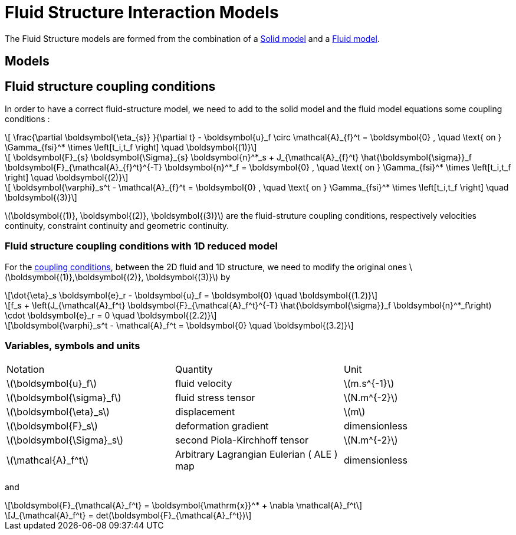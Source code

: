 = Fluid Structure Interaction Models
:stem: latexmath

The Fluid Structure models are formed from the combination of a link:../Solid/README.adoc[Solid model] and a link:../Fluid/README.adoc[Fluid model].

== Models

== Fluid structure coupling conditions

In order to have a correct fluid-structure model, we need to add to the solid model and the fluid model equations some coupling conditions :

[stem]
++++
  \frac{\partial \boldsymbol{\eta_{s}} }{\partial t} - \boldsymbol{u}_f \circ \mathcal{A}_{f}^t
  = \boldsymbol{0} , \quad \text{ on } \Gamma_{fsi}^* \times \left[t_i,t_f \right] \quad \boldsymbol{(1)}
++++

[stem]
++++
  \boldsymbol{F}_{s} \boldsymbol{\Sigma}_{s} \boldsymbol{n}^*_s + J_{\mathcal{A}_{f}^t} \hat{\boldsymbol{\sigma}}_f \boldsymbol{F}_{\mathcal{A}_{f}^t}^{-T} \boldsymbol{n}^*_f
  = \boldsymbol{0} , \quad \text{ on } \Gamma_{fsi}^* \times \left[t_i,t_f \right] \quad \boldsymbol{(2)}
++++

[stem]
++++
  \boldsymbol{\varphi}_s^t  - \mathcal{A}_{f}^t = \boldsymbol{0} , \quad \text{ on } \Gamma_{fsi}^* \times \left[t_i,t_f \right] \quad \boldsymbol{(3)}
++++

stem:[\boldsymbol{(1)}, \boldsymbol{(2)}, \boldsymbol{(3)}] are the fluid-struture coupling conditions, respectively velocities continuity, constraint continuity and geometric continuity. 

=== Fluid structure coupling conditions with 1D reduced model

For the link:FSIModel.adoc#_fluid_structure_coupling_conditions[coupling conditions], between the 2D fluid and 1D structure, we need to modify the original ones stem:[\boldsymbol{(1)},\boldsymbol{(2)}, \boldsymbol{(3)}] by

[stem]
++++
\dot{\eta}_s \boldsymbol{e}_r - \boldsymbol{u}_f = \boldsymbol{0} \quad \boldsymbol{(1.2)}
++++

[stem]
++++
f_s  + \left(J_{\mathcal{A}_f^t} \boldsymbol{F}_{\mathcal{A}_f^t}^{-T} \hat{\boldsymbol{\sigma}}_f \boldsymbol{n}^*_f\right) \cdot \boldsymbol{e}_r
=  0 \quad \boldsymbol{(2.2)} 
++++

[stem]
++++
\boldsymbol{\varphi}_s^t  - \mathcal{A}_f^t = \boldsymbol{0} \quad \boldsymbol{(3.2)} 
++++

=== Variables, symbols and units
|===
| Notation | Quantity | Unit 
|stem:[\boldsymbol{u}_f]|fluid velocity|stem:[m.s^{-1}]
|stem:[\boldsymbol{\sigma}_f]|fluid stress tensor|stem:[N.m^{-2}]
|stem:[\boldsymbol{\eta}_s]|displacement| stem:[m]
|stem:[\boldsymbol{F}_s]|deformation gradient|dimensionless
|stem:[\boldsymbol{\Sigma}_s]| second Piola-Kirchhoff tensor | stem:[N.m^{-2}]
|stem:[\mathcal{A}_f^t]|Arbitrary Lagrangian Eulerian ( ALE ) map|dimensionless
|===

and 

[stem]
++++
\boldsymbol{F}_{\mathcal{A}_f^t} = \boldsymbol{\mathrm{x}}^* + \nabla \mathcal{A}_f^t
++++ 

[stem]
++++
J_{\mathcal{A}_f^t} = det(\boldsymbol{F}_{\mathcal{A}_f^t})
++++
